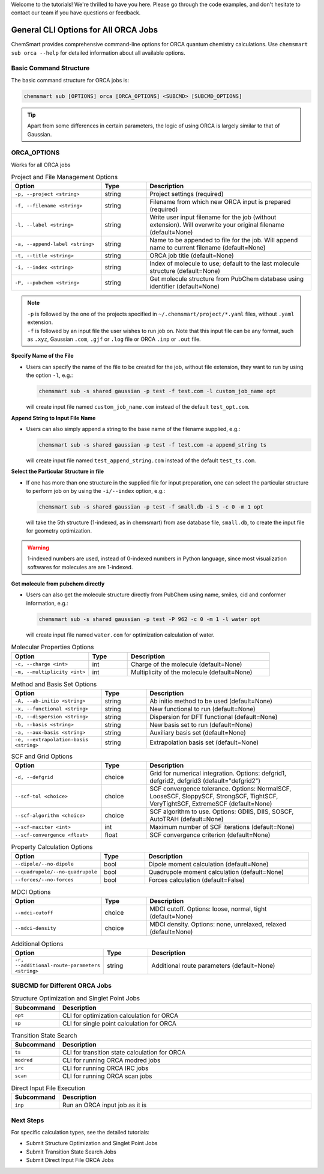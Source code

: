 Welcome to the tutorials! We're thrilled to have you here. Please go through the code examples, and don't hesitate to
contact our team if you have questions or feedback.

#######################################
 General CLI Options for All ORCA Jobs
#######################################

ChemSmart provides comprehensive command-line options for ORCA quantum chemistry calculations. Use ``chemsmart sub orca
--help`` for detailed information about all available options.

*************************
 Basic Command Structure
*************************

The basic command structure for ORCA jobs is:

.. code:: console

   chemsmart sub [OPTIONS] orca [ORCA_OPTIONS] <SUBCMD> [SUBCMD_OPTIONS]

.. tip::

   Apart from some differences in certain parameters, the logic of using ORCA is largely similar to that of Gaussian.

**************
 ORCA_OPTIONS
**************

Works for all ORCA jobs

.. list-table:: Project and File Management Options
   :header-rows: 1
   :widths: 30 15 55

   -  -  Option
      -  Type
      -  Description

   -  -  ``-p, --project <string>``
      -  string
      -  Project settings (required)

   -  -  ``-f, --filename <string>``
      -  string
      -  Filename from which new ORCA input is prepared (required)

   -  -  ``-l, --label <string>``
      -  string
      -  Write user input filename for the job (without extension). Will overwrite your original filename (default=None)

   -  -  ``-a, --append-label <string>``
      -  string
      -  Name to be appended to file for the job. Will append name to current filename (default=None)

   -  -  ``-t, --title <string>``
      -  string
      -  ORCA job title (default=None)

   -  -  ``-i, --index <string>``
      -  string
      -  Index of molecule to use; default to the last molecule structure (default=None)

   -  -  ``-P, --pubchem <string>``
      -  string
      -  Get molecule structure from PubChem database using identifier (default=None)

.. note::

   |  ``-p`` is followed by the one of the projects specified in ``~/.chemsmart/project/*.yaml`` files, without
      ``.yaml`` extension.
   |  ``-f`` is followed by an input file the user wishes to run job on. Note that this input file can be any format,
      such as ``.xyz``, Gaussian ``.com``, ``.gjf`` or ``.log`` file or ORCA ``.inp`` or ``.out`` file.

**Specify Name of the File**

-  Users can specify the name of the file to be created for the job, without file extension, they want to run by using
   the option ``-l``, e.g.:

   .. code:: console

      chemsmart sub -s shared gaussian -p test -f test.com -l custom_job_name opt

   will create input file named ``custom_job_name.com`` instead of the default ``test_opt.com``.

**Append String to Input File Name**

-  Users can also simply append a string to the base name of the filename supplied, e.g.:

   .. code:: console

      chemsmart sub -s shared gaussian -p test -f test.com -a append_string ts

   will create input file named ``test_append_string.com`` instead of the default ``test_ts.com``.

**Select the Particular Structure in file**

-  If one has more than one structure in the supplied file for input preparation, one can select the particular
   structure to perform job on by using the ``-i/--index`` option, e.g.:

   .. code:: console

      chemsmart sub -s shared gaussian -p test -f small.db -i 5 -c 0 -m 1 opt

   will take the 5th structure (1-indexed, as in chemsmart) from ase database file, ``small.db``, to create the input
   file for geometry optimization.

.. Warning::

   1-indexed numbers are used, instead of 0-indexed numbers in Python language, since most visualization softwares for
   molecules are are 1-indexed.

**Get molecule from pubchem directly**

-  Users can also get the molecule structure directly from PubChem using name, smiles, cid and conformer information,
   e.g.:

   .. code:: console

      chemsmart sub -s shared gaussian -p test -P 962 -c 0 -m 1 -l water opt

   will create input file named ``water.com`` for optimization calculation of water.

.. list-table:: Molecular Properties Options
   :header-rows: 1
   :widths: 30 15 55

   -  -  Option
      -  Type
      -  Description

   -  -  ``-c, --charge <int>``
      -  int
      -  Charge of the molecule (default=None)

   -  -  ``-m, --multiplicity <int>``
      -  int
      -  Multiplicity of the molecule (default=None)

.. list-table:: Method and Basis Set Options
   :header-rows: 1
   :widths: 30 15 55

   -  -  Option
      -  Type
      -  Description

   -  -  ``-A, --ab-initio <string>``
      -  string
      -  Ab initio method to be used (default=None)

   -  -  ``-x, --functional <string>``
      -  string
      -  New functional to run (default=None)

   -  -  ``-D, --dispersion <string>``
      -  string
      -  Dispersion for DFT functional (default=None)

   -  -  ``-b, --basis <string>``
      -  string
      -  New basis set to run (default=None)

   -  -  ``-a, --aux-basis <string>``
      -  string
      -  Auxiliary basis set (default=None)

   -  -  ``-e, --extrapolation-basis <string>``
      -  string
      -  Extrapolation basis set (default=None)

.. list-table:: SCF and Grid Options
   :header-rows: 1
   :widths: 30 15 55

   -  -  Option
      -  Type
      -  Description

   -  -  ``-d, --defgrid``
      -  choice
      -  Grid for numerical integration. Options: defgrid1, defgrid2, defgrid3 (default="defgrid2")

   -  -  ``--scf-tol <choice>``
      -  choice
      -  SCF convergence tolerance. Options: NormalSCF, LooseSCF, SloppySCF, StrongSCF, TightSCF, VeryTightSCF,
         ExtremeSCF (default=None)

   -  -  ``--scf-algorithm <choice>``
      -  choice
      -  SCF algorithm to use. Options: GDIIS, DIIS, SOSCF, AutoTRAH (default=None)

   -  -  ``--scf-maxiter <int>``
      -  int
      -  Maximum number of SCF iterations (default=None)

   -  -  ``--scf-convergence <float>``
      -  float
      -  SCF convergence criterion (default=None)

.. list-table:: Property Calculation Options
   :header-rows: 1
   :widths: 30 15 55

   -  -  Option
      -  Type
      -  Description

   -  -  ``--dipole/--no-dipole``
      -  bool
      -  Dipole moment calculation (default=None)

   -  -  ``--quadrupole/--no-quadrupole``
      -  bool
      -  Quadrupole moment calculation (default=None)

   -  -  ``--forces/--no-forces``
      -  bool
      -  Forces calculation (default=False)

.. list-table:: MDCI Options
   :header-rows: 1
   :widths: 30 15 55

   -  -  Option
      -  Type
      -  Description

   -  -  ``--mdci-cutoff``
      -  choice
      -  MDCI cutoff. Options: loose, normal, tight (default=None)

   -  -  ``--mdci-density``
      -  choice
      -  MDCI density. Options: none, unrelaxed, relaxed (default=None)

.. list-table:: Additional Options
   :header-rows: 1
   :widths: 30 15 55

   -  -  Option
      -  Type
      -  Description

   -  -  ``-r, --additional-route-parameters <string>``
      -  string
      -  Additional route parameters (default=None)

********************************
 SUBCMD for Different ORCA Jobs
********************************

.. list-table:: Structure Optimization and Singlet Point Jobs
   :header-rows: 1
   :widths: 15 85

   -  -  Subcommand
      -  Description
   -  -  ``opt``
      -  CLI for optimization calculation for ORCA
   -  -  ``sp``
      -  CLI for single point calculation for ORCA

.. list-table:: Transition State Search
   :header-rows: 1
   :widths: 15 85

   -  -  Subcommand
      -  Description
   -  -  ``ts``
      -  CLI for transition state calculation for ORCA
   -  -  ``modred``
      -  CLI for running ORCA modred jobs
   -  -  ``irc``
      -  CLI for running ORCA IRC jobs
   -  -  ``scan``
      -  CLI for running ORCA scan jobs

.. list-table:: Direct Input File Execution
   :header-rows: 1
   :widths: 15 85

   -  -  Subcommand
      -  Description
   -  -  ``inp``
      -  Run an ORCA input job as it is

************
 Next Steps
************

For specific calculation types, see the detailed tutorials:

-  Submit Structure Optimization and Singlet Point Jobs
-  Submit Transition State Search Jobs
-  Submit Direct Input File ORCA Jobs
